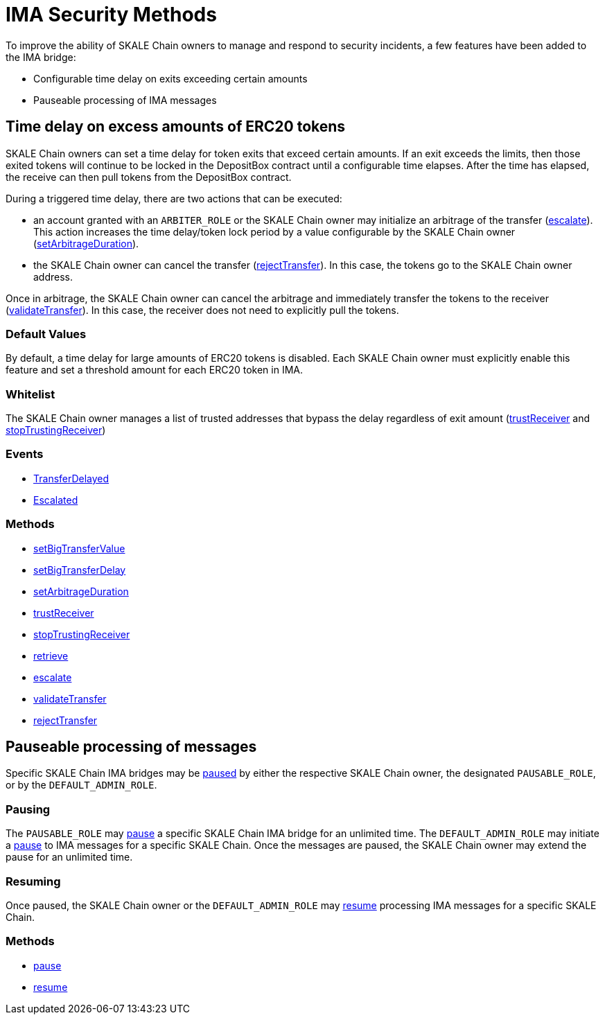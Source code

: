= IMA Security Methods

To improve the ability of SKALE Chain owners to manage and respond to security incidents, a few features have been added to the IMA bridge:

* Configurable time delay on exits exceeding certain amounts
* Pauseable processing of IMA messages

== Time delay on excess amounts of ERC20 tokens

SKALE Chain owners can set a time delay for token exits that exceed certain amounts. If an exit exceeds the limits, then those exited tokens will continue to be locked in the DepositBox contract until a configurable time elapses.  After the time has elapsed, the receive can then pull tokens from the DepositBox contract.

During a triggered time delay, there are two actions that can be executed:

* an account granted with an `ARBITER_ROLE` or the SKALE Chain owner may initialize an arbitrage of the transfer (xref:api:mainnet/DepositBox.adoc#_escalate_escalateuint256_transferid_external[escalate]). This action increases the time delay/token lock period by a value configurable by the SKALE Chain owner (xref:api:mainnet/DepositBox.adoc#_setarbitrageduration_setarbitragedurationstring_schainname_uint256_delayinseconds_external[setArbitrageDuration]). 
* the SKALE Chain owner can cancel the transfer (xref:api:mainnet/DepositBox.adoc#_rejecttransfer_rejecttransferuint256_transferid_external[rejectTransfer]).  In this case, the tokens go to the SKALE Chain owner address.  

Once in arbitrage, the SKALE Chain owner can cancel the arbitrage and immediately transfer the tokens to the receiver (xref:api:mainnet/DepositBox.adoc#_validatetransfer_validatetransferuint256_transferid_external[validateTransfer]).  In this case, the receiver does not need to explicitly pull the tokens.

=== Default Values

By default, a time delay for large amounts of ERC20 tokens is disabled. Each SKALE Chain owner must explicitly enable this feature and set a threshold amount for each ERC20 token in IMA.

=== Whitelist

The SKALE Chain owner manages a list of trusted addresses that bypass the delay regardless of exit amount (xref:api:mainnet/DepositBox.adoc#_trustreceiver_trustreceiverstring_schainname_address_receiver_external[trustReceiver] and xref:api:mainnet/DepositBox.adoc#_stoptrustingreceiver_stoptrustingreceiverstring_schainname_address_receiver_external[stopTrustingReceiver])

=== Events

- xref:api:mainnet/DepositBox.adoc#_transferdelayed_transferdelayeduint256_id_address_receiver_address_token_uint256_amount_event[TransferDelayed]
- xref:api:mainnet/DepositBox.adoc#_escalated_escalateduint256_id_event[Escalated]

=== Methods

- xref:api:mainnet/DepositBox.adoc#_setbigtransfervalue_setbigtransfervaluestring_schainname_address_token_uint256_value_external[setBigTransferValue]
- xref:api:mainnet/DepositBox.adoc#_setbigtransferdelay_setbigtransferdelaystring_schainname_uint256_delayinseconds_external[setBigTransferDelay]
- xref:api:mainnet/DepositBox.adoc#_setarbitrageduration_setarbitragedurationstring_schainname_uint256_delayinseconds_external[setArbitrageDuration]
- xref:api:mainnet/DepositBox.adoc#_trustreceiver_trustreceiverstring_schainname_address_receiver_external[trustReceiver]
- xref:api:mainnet/DepositBox.adoc#_stoptrustingreceiver_stoptrustingreceiverstring_schainname_address_receiver_external[stopTrustingReceiver]
- xref:api:mainnet/DepositBox.adoc#_retrieve_retrieve_external[retrieve]
- xref:api:mainnet/DepositBox.adoc#_escalate_escalateuint256_transferid_external[escalate]
- xref:api:mainnet/DepositBox.adoc#_validatetransfer_validatetransferuint256_transferid_external[validateTransfer]
- xref:api:mainnet/DepositBox.adoc#_rejecttransfer_rejecttransferuint256_transferid_external[rejectTransfer]

== Pauseable processing of messages

Specific SKALE Chain IMA bridges may be xref:api:mainnet/MessageProxyForMainnet.adoc#_pause_pausestring_schainname_external[paused] by either the respective SKALE Chain owner, the designated `PAUSABLE_ROLE`, or by the `DEFAULT_ADMIN_ROLE`.

=== Pausing

The `PAUSABLE_ROLE` may xref:api:mainnet/MessageProxyForMainnet.adoc#_pause_pausestring_schainname_external[pause] a specific SKALE Chain IMA bridge for an unlimited time.
The `DEFAULT_ADMIN_ROLE` may initiate a xref:api:mainnet/MessageProxyForMainnet.adoc#_pause_pausestring_schainname_external[pause] to IMA messages for a specific SKALE Chain. Once the messages are paused, the SKALE Chain owner may extend the pause for an unlimited time.

=== Resuming

Once paused, the SKALE Chain owner or the `DEFAULT_ADMIN_ROLE` may xref:api:mainnet/MessageProxyForMainnet.adoc#_resume_resumestring_schainname_external[resume] processing IMA messages for a specific SKALE Chain. 

=== Methods

- xref:api:mainnet/MessageProxyForMainnet.adoc#_pause_pausestring_schainname_external[pause]
- xref:api:mainnet/MessageProxyForMainnet.adoc#_resume_resumestring_schainname_external[resume]